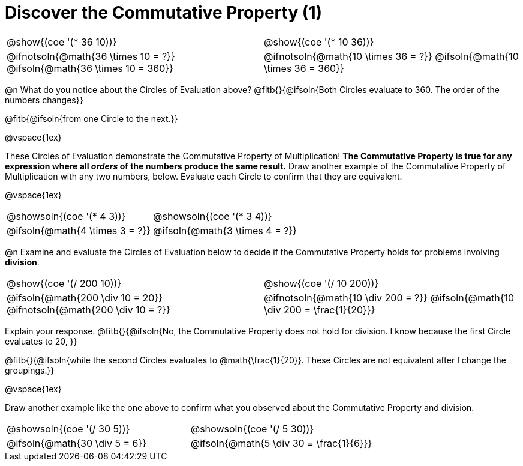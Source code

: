 = Discover the Commutative Property (1)

++++
<style>
  table {grid-template-rows: 3fr 1fr !important;}
  div.circleevalsexp .value,
  div.circleevalsexp .studentBlockAnswerFilled { min-width:unset; }
</style>
++++

[.FillVerticalSpace, cols="^.^3,^.^3"]
|===
|@show{(coe '(* 36 10))}	| @show{(coe  '(* 10 36))}
| @ifnotsoln{@math{36 \times 10 = ?}} @ifsoln{@math{36 \times 10 = 360}} | @ifnotsoln{@math{10 \times 36 = ?}} @ifsoln{@math{10 \times 36 = 360}}

|===

@n What do you notice about the Circles of Evaluation above? @fitb{}{@ifsoln{Both Circles evaluate to 360. The order of the numbers changes}}

@fitb{@ifsoln{from one Circle to the next.}}

@vspace{1ex}

These Circles of Evaluation demonstrate the Commutative Property of Multiplication! *The Commutative Property is true for any expression where all _orders_ of the numbers produce the same result.* Draw another example of the Commutative Property of Multiplication with any two numbers, below. Evaluate each Circle to confirm that they are equivalent.

@vspace{1ex}

[.FillVerticalSpace, cols="^.^3,^.^3"]
|===
|@showsoln{(coe '(* 4 3))}	| @showsoln{(coe  '(* 3 4))}
| @ifsoln{@math{4 \times 3 = ?}} | @ifsoln{@math{3 \times 4 = ?}}
|===

@n Examine and evaluate the Circles of Evaluation below to decide if the Commutative Property holds for problems involving *division*.


[.FillVerticalSpace, cols="^.^3,^.^3"]
|===
|@show{(coe '(/ 200 10))}	| @show{(coe  '(/ 10 200))}
| @ifsoln{@math{200 \div 10 = 20}} @ifnotsoln{@math{200 \div 10 = ?}}  | @ifnotsoln{@math{10 \div 200 = ?}} @ifsoln{@math{10 \div 200 = \frac{1}{20}}}
|===


Explain your response. @fitb{}{@ifsoln{No, the Commutative Property does not hold for division. I know because the first Circle evaluates to 20, }}

@fitb{}{@ifsoln{while the second Circles evaluates to @math{\frac{1}{20}}. These Circles are not equivalent after I change the groupings.}}

@vspace{1ex}

Draw another example like the one above to confirm what you observed about the Commutative Property and division.

[.FillVerticalSpace, cols="^.^3,^.^3"]
|===
|@showsoln{(coe '(/ 30 5))}	| @showsoln{(coe  '(/ 5 30))}
| @ifsoln{@math{30 \div 5 = 6}}| @ifsoln{@math{5 \div 30 = \frac{1}{6}}}
|===


